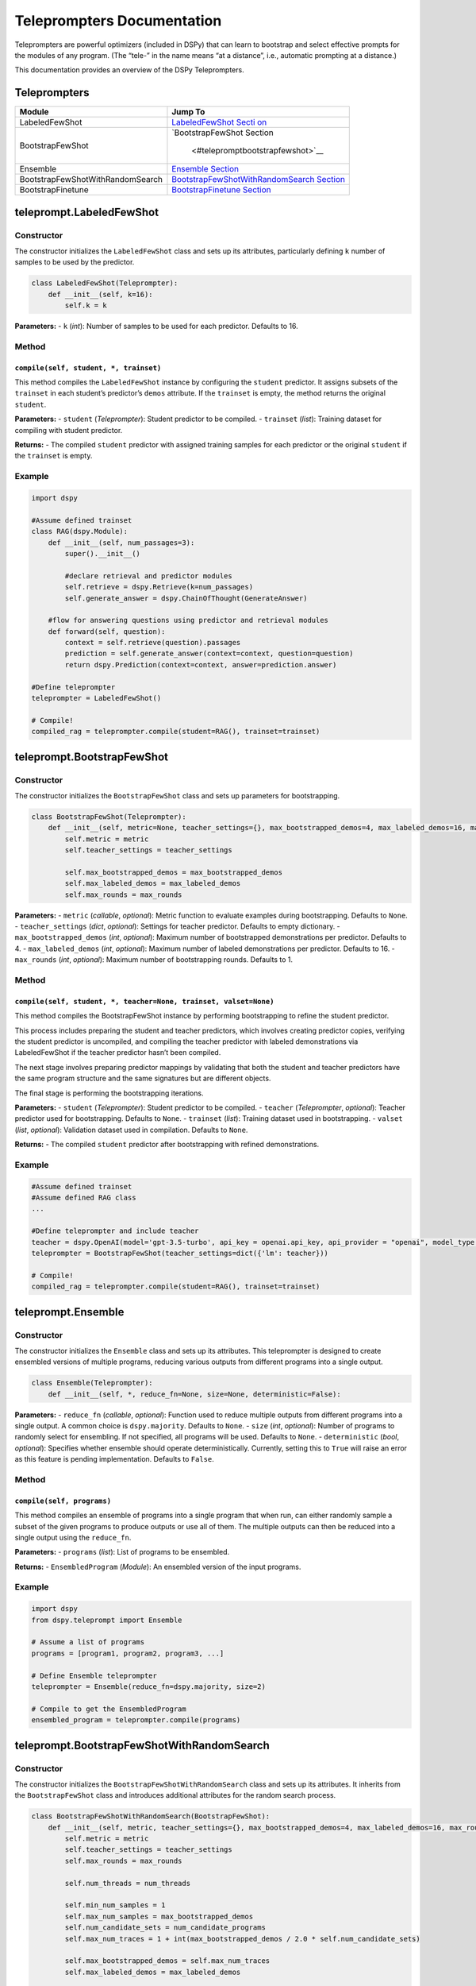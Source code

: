 Teleprompters Documentation
===========================

Teleprompters are powerful optimizers (included in DSPy) that can learn
to bootstrap and select effective prompts for the modules of any
program. (The “tele-” in the name means “at a distance”, i.e., automatic
prompting at a distance.)

This documentation provides an overview of the DSPy Teleprompters.

Teleprompters
-------------

+-----------------------------------+-----------------------------------+
| Module                            | Jump To                           |
+===================================+===================================+
| LabeledFewShot                    | `LabeledFewShot                   |
|                                   | Secti                             |
|                                   | on <#telepromptlabeledfewshot>`__ |
+-----------------------------------+-----------------------------------+
| BootstrapFewShot                  | `BootstrapFewShot                 |
|                                   | Section                           |
|                                   |  <#telepromptbootstrapfewshot>`__ |
+-----------------------------------+-----------------------------------+
| Ensemble                          | `Ensemble                         |
|                                   | Section <#telepromptensemble>`__  |
+-----------------------------------+-----------------------------------+
| BootstrapFewShotWithRandomSearch  | `BootstrapFewShotWithRandomSearch |
|                                   | Section <#telepromptboo           |
|                                   | tstrapfewshotwithrandomsearch>`__ |
+-----------------------------------+-----------------------------------+
| BootstrapFinetune                 | `BootstrapFinetune                |
|                                   | Section                           |
|                                   | <#telepromptbootstrapfinetune>`__ |
+-----------------------------------+-----------------------------------+

teleprompt.LabeledFewShot
-------------------------

Constructor
~~~~~~~~~~~

The constructor initializes the ``LabeledFewShot`` class and sets up its
attributes, particularly defining ``k`` number of samples to be used by
the predictor.

.. code:: python

   class LabeledFewShot(Teleprompter):
       def __init__(self, k=16):
           self.k = k

**Parameters:** - ``k`` (*int*): Number of samples to be used for each
predictor. Defaults to 16.

Method
~~~~~~

``compile(self, student, *, trainset)``
^^^^^^^^^^^^^^^^^^^^^^^^^^^^^^^^^^^^^^^

This method compiles the ``LabeledFewShot`` instance by configuring the
``student`` predictor. It assigns subsets of the ``trainset`` in each
student’s predictor’s ``demos`` attribute. If the ``trainset`` is empty,
the method returns the original ``student``.

**Parameters:** - ``student`` (*Teleprompter*): Student predictor to be
compiled. - ``trainset`` (*list*): Training dataset for compiling with
student predictor.

**Returns:** - The compiled ``student`` predictor with assigned training
samples for each predictor or the original ``student`` if the
``trainset`` is empty.

Example
~~~~~~~

.. code:: python

   import dspy

   #Assume defined trainset
   class RAG(dspy.Module):
       def __init__(self, num_passages=3):
           super().__init__()

           #declare retrieval and predictor modules
           self.retrieve = dspy.Retrieve(k=num_passages)
           self.generate_answer = dspy.ChainOfThought(GenerateAnswer)
       
       #flow for answering questions using predictor and retrieval modules
       def forward(self, question):
           context = self.retrieve(question).passages
           prediction = self.generate_answer(context=context, question=question)
           return dspy.Prediction(context=context, answer=prediction.answer)

   #Define teleprompter
   teleprompter = LabeledFewShot()

   # Compile!
   compiled_rag = teleprompter.compile(student=RAG(), trainset=trainset)

teleprompt.BootstrapFewShot
---------------------------

.. _constructor-1:

Constructor
~~~~~~~~~~~

The constructor initializes the ``BootstrapFewShot`` class and sets up
parameters for bootstrapping.

.. code:: python

   class BootstrapFewShot(Teleprompter):
       def __init__(self, metric=None, teacher_settings={}, max_bootstrapped_demos=4, max_labeled_demos=16, max_rounds=1):
           self.metric = metric
           self.teacher_settings = teacher_settings

           self.max_bootstrapped_demos = max_bootstrapped_demos
           self.max_labeled_demos = max_labeled_demos
           self.max_rounds = max_rounds

**Parameters:** - ``metric`` (*callable*, *optional*): Metric function
to evaluate examples during bootstrapping. Defaults to ``None``. -
``teacher_settings`` (*dict*, *optional*): Settings for teacher
predictor. Defaults to empty dictionary. - ``max_bootstrapped_demos``
(*int*, *optional*): Maximum number of bootstrapped demonstrations per
predictor. Defaults to 4. - ``max_labeled_demos`` (*int*, *optional*):
Maximum number of labeled demonstrations per predictor. Defaults to 16.
- ``max_rounds`` (*int*, *optional*): Maximum number of bootstrapping
rounds. Defaults to 1.

.. _method-1:

Method
~~~~~~

``compile(self, student, *, teacher=None, trainset, valset=None)``
^^^^^^^^^^^^^^^^^^^^^^^^^^^^^^^^^^^^^^^^^^^^^^^^^^^^^^^^^^^^^^^^^^

This method compiles the BootstrapFewShot instance by performing
bootstrapping to refine the student predictor.

This process includes preparing the student and teacher predictors,
which involves creating predictor copies, verifying the student
predictor is uncompiled, and compiling the teacher predictor with
labeled demonstrations via LabeledFewShot if the teacher predictor
hasn’t been compiled.

The next stage involves preparing predictor mappings by validating that
both the student and teacher predictors have the same program structure
and the same signatures but are different objects.

The final stage is performing the bootstrapping iterations.

**Parameters:** - ``student`` (*Teleprompter*): Student predictor to be
compiled. - ``teacher`` (*Teleprompter*, *optional*): Teacher predictor
used for bootstrapping. Defaults to ``None``. - ``trainset`` (*list*):
Training dataset used in bootstrapping. - ``valset`` (*list*,
*optional*): Validation dataset used in compilation. Defaults to
``None``.

**Returns:** - The compiled ``student`` predictor after bootstrapping
with refined demonstrations.

.. _example-1:

Example
~~~~~~~

.. code:: python

   #Assume defined trainset
   #Assume defined RAG class
   ...

   #Define teleprompter and include teacher
   teacher = dspy.OpenAI(model='gpt-3.5-turbo', api_key = openai.api_key, api_provider = "openai", model_type = "chat")
   teleprompter = BootstrapFewShot(teacher_settings=dict({'lm': teacher}))

   # Compile!
   compiled_rag = teleprompter.compile(student=RAG(), trainset=trainset)

teleprompt.Ensemble
-------------------

.. _constructor-2:

Constructor
~~~~~~~~~~~

The constructor initializes the ``Ensemble`` class and sets up its
attributes. This teleprompter is designed to create ensembled versions
of multiple programs, reducing various outputs from different programs
into a single output.

.. code:: python

   class Ensemble(Teleprompter):
       def __init__(self, *, reduce_fn=None, size=None, deterministic=False):

**Parameters:** - ``reduce_fn`` (*callable*, *optional*): Function used
to reduce multiple outputs from different programs into a single output.
A common choice is ``dspy.majority``. Defaults to ``None``. - ``size``
(*int*, *optional*): Number of programs to randomly select for
ensembling. If not specified, all programs will be used. Defaults to
``None``. - ``deterministic`` (*bool*, *optional*): Specifies whether
ensemble should operate deterministically. Currently, setting this to
``True`` will raise an error as this feature is pending implementation.
Defaults to ``False``.

.. _method-2:

Method
~~~~~~

``compile(self, programs)``
^^^^^^^^^^^^^^^^^^^^^^^^^^^

This method compiles an ensemble of programs into a single program that
when run, can either randomly sample a subset of the given programs to
produce outputs or use all of them. The multiple outputs can then be
reduced into a single output using the ``reduce_fn``.

**Parameters:** - ``programs`` (*list*): List of programs to be
ensembled.

**Returns:** - ``EnsembledProgram`` (*Module*): An ensembled version of
the input programs.

.. _example-2:

Example
~~~~~~~

.. code:: python

   import dspy
   from dspy.teleprompt import Ensemble

   # Assume a list of programs
   programs = [program1, program2, program3, ...]

   # Define Ensemble teleprompter
   teleprompter = Ensemble(reduce_fn=dspy.majority, size=2)

   # Compile to get the EnsembledProgram
   ensembled_program = teleprompter.compile(programs)

teleprompt.BootstrapFewShotWithRandomSearch
-------------------------------------------

.. _constructor-3:

Constructor
~~~~~~~~~~~

The constructor initializes the ``BootstrapFewShotWithRandomSearch``
class and sets up its attributes. It inherits from the
``BootstrapFewShot`` class and introduces additional attributes for the
random search process.

.. code:: python

   class BootstrapFewShotWithRandomSearch(BootstrapFewShot):
       def __init__(self, metric, teacher_settings={}, max_bootstrapped_demos=4, max_labeled_demos=16, max_rounds=1, num_candidate_programs=16, num_threads=6):
           self.metric = metric
           self.teacher_settings = teacher_settings
           self.max_rounds = max_rounds

           self.num_threads = num_threads

           self.min_num_samples = 1
           self.max_num_samples = max_bootstrapped_demos
           self.num_candidate_sets = num_candidate_programs
           self.max_num_traces = 1 + int(max_bootstrapped_demos / 2.0 * self.num_candidate_sets)

           self.max_bootstrapped_demos = self.max_num_traces
           self.max_labeled_demos = max_labeled_demos

           print("Going to sample between", self.min_num_samples, "and", self.max_num_samples, "traces per predictor.")
           print("Going to sample", self.max_num_traces, "traces in total.")
           print("Will attempt to train", self.num_candidate_sets, "candidate sets.")

**Parameters:** - ``metric`` (*callable*, *optional*): Metric function
to evaluate examples during bootstrapping. Defaults to ``None``. -
``teacher_settings`` (*dict*, *optional*): Settings for teacher
predictor. Defaults to empty dictionary. - ``max_bootstrapped_demos``
(*int*, *optional*): Maximum number of bootstrapped demonstrations per
predictor. Defaults to 4. - ``max_labeled_demos`` (*int*, *optional*):
Maximum number of labeled demonstrations per predictor. Defaults to 16.
- ``max_rounds`` (*int*, *optional*): Maximum number of bootstrapping
rounds. Defaults to 1. - ``num_candidate_programs`` (*int*): Number of
candidate programs to generate during random search. - ``num_threads``
(*int*): Number of threads used for evaluation during random search.

.. _method-3:

Method
~~~~~~

Refer to `teleprompt.BootstrapFewShot <#telepromptbootstrapfewshot>`__
documentation.

.. _example-3:

Example
-------

.. code:: python

   #Assume defined trainset
   #Assume defined RAG class
   ...

   #Define teleprompter and include teacher
   teacher = dspy.OpenAI(model='gpt-3.5-turbo', api_key = openai.api_key, api_provider = "openai", model_type = "chat")
   teleprompter = BootstrapFewShotWithRandomSearch(teacher_settings=dict({'lm': teacher}))

   # Compile!
   compiled_rag = teleprompter.compile(student=RAG(), trainset=trainset)

teleprompt.BootstrapFinetune
----------------------------

.. _constructor-4:

Constructor
~~~~~~~~~~~

``__init__(self, metric=None, teacher_settings={}, multitask=True)``
~~~~~~~~~~~~~~~~~~~~~~~~~~~~~~~~~~~~~~~~~~~~~~~~~~~~~~~~~~~~~~~~~~~~

The constructor initializes a ``BootstrapFinetune`` instance and sets up
its attributes. It defines the teleprompter as a ``BootstrapFewShot``
instance for the finetuning compilation.

.. code:: python

   class BootstrapFinetune(Teleprompter):
       def __init__(self, metric=None, teacher_settings={}, multitask=True):

**Parameters:** - ``metric`` (*callable*, *optional*): Metric function
to evaluate examples during bootstrapping. Defaults to ``None``. -
``teacher_settings`` (*dict*, *optional*): Settings for teacher
predictor. Defaults to empty dictionary. - ``multitask`` (*bool*,
*optional*): Enable multitask fine-tuning. Defaults to ``True``.

.. _method-4:

Method
~~~~~~

``compile(self, student, *, teacher=None, trainset, valset=None, target='t5-large', bsize=12, accumsteps=1, lr=5e-5, epochs=1, bf16=False)``
^^^^^^^^^^^^^^^^^^^^^^^^^^^^^^^^^^^^^^^^^^^^^^^^^^^^^^^^^^^^^^^^^^^^^^^^^^^^^^^^^^^^^^^^^^^^^^^^^^^^^^^^^^^^^^^^^^^^^^^^^^^^^^^^^^^^^^^^^^^^

This method first compiles for bootstrapping with the
``BootstrapFewShot`` teleprompter. It then prepares fine-tuning data by
generating prompt-completion pairs for training and performs finetuning.
After compilation, the LMs are set to the finetuned models and the
method returns a compiled and fine-tuned predictor.

**Parameters:** - ``student`` (*Predict*): Student predictor to be
fine-tuned. - ``teacher`` (*Predict*, *optional*): Teacher predictor to
help with fine-tuning. Defaults to ``None``. - ``trainset`` (*list*):
Training dataset for fine-tuning. - ``valset`` (*list*, *optional*):
Validation dataset for fine-tuning. Defaults to ``None``. - ``target``
(*str*, *optional*): Target model for fine-tuning. Defaults to
``'t5-large'``. - ``bsize`` (*int*, *optional*): Batch size for
training. Defaults to ``12``. - ``accumsteps`` (*int*, *optional*):
Gradient accumulation steps. Defaults to ``1``. - ``lr`` (*float*,
*optional*): Learning rate for fine-tuning. Defaults to ``5e-5``. -
``epochs`` (*int*, *optional*): Number of training epochs. Defaults to
``1``. - ``bf16`` (*bool*, *optional*): Enable mixed-precision training
with BF16. Defaults to ``False``.

**Returns:** - ``compiled2`` (*Predict*): A compiled and fine-tuned
``Predict`` instance.

.. _example-4:

Example
~~~~~~~

.. code:: python

   #Assume defined trainset
   #Assume defined RAG class
   ...

   #Define teleprompter
   teleprompter = BootstrapFinetune(teacher_settings=dict({'lm': teacher}))

   # Compile!
   compiled_rag = teleprompter.compile(student=RAG(), trainset=trainset, target='google/flan-t5-base')
